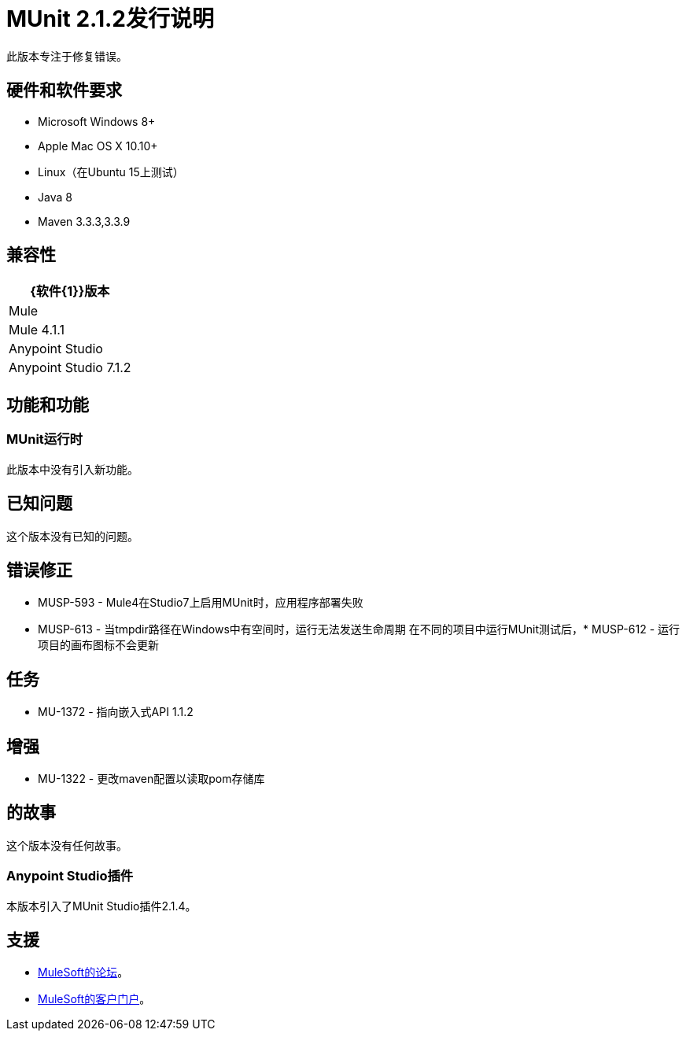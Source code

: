 =  MUnit 2.1.2发行说明
:keywords: munit, 2.1.2, release notes

此版本专注于修复错误。

== 硬件和软件要求

*  Microsoft Windows 8+
*  Apple Mac OS X 10.10+
*  Linux（在Ubuntu 15上测试）
*  Java 8
*  Maven 3.3.3,3.3.9

== 兼容性

[%header%autowidth.spread]
|===
| {软件{1}}版本
| Mule  |  Mule 4.1.1
| Anypoint Studio  |  Anypoint Studio 7.1.2
|===

== 功能和功能

===  MUnit运行时

此版本中没有引入新功能。

== 已知问题

这个版本没有已知的问题。

== 错误修正

*  MUSP-593  -  Mule4在Studio7上启用MUnit时，应用程序部署失败
*  MUSP-613  - 当tmpdir路径在Windows中有空间时，运行无法发送生命周期
在不同的项目中运行MUnit测试后，*  MUSP-612  - 运行项目的画布图标不会更新

== 任务

*  MU-1372  - 指向嵌入式API 1.1.2

== 增强

*  MU-1322  - 更改maven配置以读取pom存储库

== 的故事

这个版本没有任何故事。

===  Anypoint Studio插件

本版本引入了MUnit Studio插件2.1.4。


== 支援

*  link:http://forums.mulesoft.com/[MuleSoft的论坛]。
*  link:http://www.mulesoft.com/support-login[MuleSoft的客户门户]。
